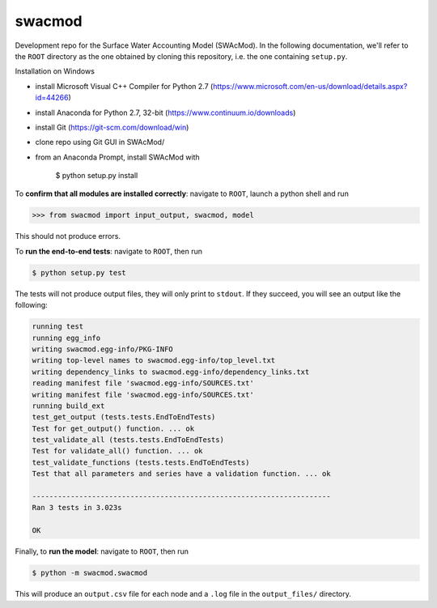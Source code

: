 swacmod
=======

Development repo for the Surface Water Accounting Model (SWAcMod). In the following documentation, we'll refer to the ``ROOT`` directory as the one obtained by cloning this repository, i.e. the one containing ``setup.py``.

Installation on Windows

- install Microsoft Visual C++ Compiler for Python 2.7 (https://www.microsoft.com/en-us/download/details.aspx?id=44266)
- install Anaconda for Python 2.7, 32-bit (https://www.continuum.io/downloads)
- install Git (https://git-scm.com/download/win)
- clone repo using Git GUI in SWAcMod/
- from an Anaconda Prompt, install SWAcMod with

    $ python setup.py install

To **confirm that all modules are installed correctly**: navigate to ``ROOT``, launch a python shell and run

.. code-block:: python

    >>> from swacmod import input_output, swacmod, model

This should not produce errors.

To **run the end-to-end tests**: navigate to ``ROOT``, then run

.. code-block:: bash

    $ python setup.py test

The tests will not produce output files, they will only print to ``stdout``.
If they succeed, you will see an output like the following:

.. code-block:: bash

    running test
    running egg_info
    writing swacmod.egg-info/PKG-INFO
    writing top-level names to swacmod.egg-info/top_level.txt
    writing dependency_links to swacmod.egg-info/dependency_links.txt
    reading manifest file 'swacmod.egg-info/SOURCES.txt'
    writing manifest file 'swacmod.egg-info/SOURCES.txt'
    running build_ext
    test_get_output (tests.tests.EndToEndTests)
    Test for get_output() function. ... ok
    test_validate_all (tests.tests.EndToEndTests)
    Test for validate_all() function. ... ok
    test_validate_functions (tests.tests.EndToEndTests)
    Test that all parameters and series have a validation function. ... ok

    ----------------------------------------------------------------------
    Ran 3 tests in 3.023s

    OK

Finally, to **run the model**: navigate to ``ROOT``, then run

.. code-block:: bash

    $ python -m swacmod.swacmod

This will produce an ``output.csv`` file for each node and a ``.log`` file in the ``output_files/`` directory.

